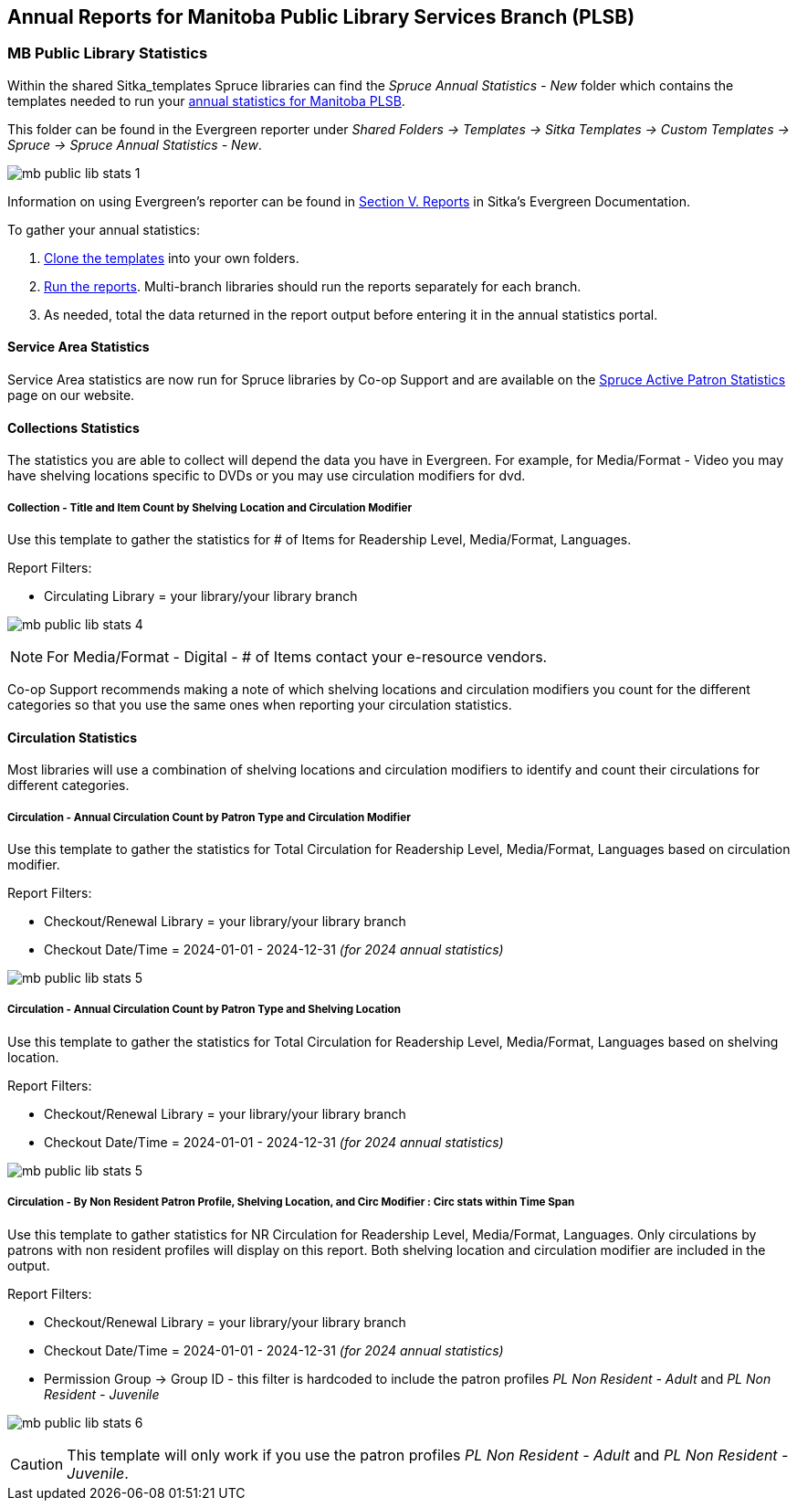 Annual Reports for Manitoba Public Library Services Branch (PLSB)
-----------------------------------------------------------------
(((MB PLSB Reports)))
(((Annual statistics)))



MB Public Library Statistics
~~~~~~~~~~~~~~~~~~~~~~~~~~~~

Within the shared Sitka_templates Spruce libraries can find the _Spruce Annual Statistics - New_ folder which
contains the templates needed to run your 
https://mb.countingopinions.com[annual statistics for Manitoba PLSB].

This folder can be found in the Evergreen reporter under _Shared Folders -> Templates -> Sitka Templates 
-> Custom Templates -> Spruce -> Spruce Annual Statistics - New_.

image:images/mb-public-lib-stats-1.png[scaledwidth="75%"]

Information on using Evergreen's reporter can be found in 
http://docs.libraries.coop/sitka/_reports.html[Section V. Reports] in Sitka's Evergreen Documentation.

.To gather your annual statistics:
. http://docs.libraries.coop/sitka/_using_the_reporter.html#_cloning_a_report_template[Clone the templates]
 into your own folders.
. http://docs.libraries.coop/sitka/_running_a_report.html[Run the reports].  Multi-branch libraries 
should run the reports separately for each branch.
. As needed, total the data returned in the report output before entering it in the annual statistics portal.

////
We have created a new shared report template folder with all the templates you need to run 
the Membership, Collection & Circulation reports required to get your annual statistics for Manitoba PLSB.

You can find the new templates by following this path in _Reports -> Shared Folders -> Sitka Templates -> SPRUCE_

A tip sheet with instructions for running these reports can be found here 
https://bc.libraries.coop/wp-content/uploads/2022/01/Spruce-Annual-Reports-Tip-Sheet-1.pdf

Information on using Evergreen's reporter can be found 
here http://docs.libraries.coop/sitka/_using_the_reporter.html.

Access to the data and more detail about reporting requirements and methodology is available here.

https://mb.countingopinions.com[Manitoba Public Library Statistics : Ready Reports]

////

Service Area Statistics
^^^^^^^^^^^^^^^^^^^^^^^

Service Area statistics are now run for Spruce libraries by Co-op Support and are available on the
https://bc.libraries.coop/spruce-reports/[Spruce Active Patron Statistics] page on
our website.

////
An active patron is defined as a patron who has circulated within the last three years.

Service Area - Active Patron Count for Specified Profile by Patron Home Library and Profile
+++++++++++++++++++++++++++++++++++++++++++++++++++++++++++++++++++++++++++++++++++++++++++

Use this template to get a count of your total active patrons.

Report Filters:

* Checkout Date/Time = 2020-01-01 - 2022-12-31 _(for 2022 annual statistics)_
* Checkout/Renewal Library = your library/your library branch

image:images/mb-public-lib-stats-2.png[scaledwidth="75%"]

Service Area - Active Non Resident Patron Count by Patron Home Library, Profile and Stat Cat
++++++++++++++++++++++++++++++++++++++++++++++++++++++++++++++++++++++++++++++++++++++++++++

Use this template to get a count of your active non resident patrons broken down by municipality.

Report Filters:

* Checkout Date/Time = 2020-01-01 - 2022-12-31 _(for 2022 annual statistics)_
* Checkout/Renewal Library = your library/your library branch
* Stat Cat ID = Municipality (or your library's equivalent)
* Permission Group -> Group ID - this filter is hardcoded to include the patron profiles _PL Non Resident -
Adult_ and _PL Non Resident - Juvenile_

image:images/mb-public-lib-stats-3.png[scaledwidth="75%"]

[CAUTION]
=========
This template will only work if you use the patron profiles _PL Non Resident -
Adult_ and _PL Non Resident - Juvenile_ AND record municipality as a statistical category.  Co-op Support 
is working with Manitoba PLSB to have this data collected consistently for future years.
=========

If you do not currently collect this data in Evergreen you will leave it blank in the annual statistics.

////

Collections Statistics
^^^^^^^^^^^^^^^^^^^^^^

The statistics you are able to collect will depend the data you have in Evergreen.  For example,
for Media/Format - Video you may have shelving locations specific to DVDs or you may use circulation
modifiers for dvd.

Collection - Title and Item Count by Shelving Location and Circulation Modifier
+++++++++++++++++++++++++++++++++++++++++++++++++++++++++++++++++++++++++++++++

Use this template to gather the statistics for # of Items for Readership Level, Media/Format, 
Languages.

Report Filters:

* Circulating Library = your library/your library branch

image:images/mb-public-lib-stats-4.png[scaledwidth="75%"]

[NOTE]
======
For Media/Format - Digital - # of Items contact your e-resource vendors.
======

Co-op Support recommends making a note of which shelving locations and circulation modifiers you count
for the different categories so that you use the same ones when reporting your circulation statistics.

Circulation Statistics
^^^^^^^^^^^^^^^^^^^^^^

Most libraries will use a combination of shelving locations and circulation modifiers to identify and
count their circulations for different categories.

Circulation - Annual Circulation Count by Patron Type and Circulation Modifier
++++++++++++++++++++++++++++++++++++++++++++++++++++++++++++++++++++++++++++++

Use this template to gather the statistics for Total Circulation for Readership Level, Media/Format, 
Languages based on circulation modifier.

Report Filters:

* Checkout/Renewal Library = your library/your library branch
* Checkout Date/Time = 2024-01-01 - 2024-12-31 _(for 2024 annual statistics)_

image:images/mb-public-lib-stats-5.png[scaledwidth="75%"]


Circulation - Annual Circulation Count by Patron Type and Shelving Location
+++++++++++++++++++++++++++++++++++++++++++++++++++++++++++++++++++++++++++

Use this template to gather the statistics for Total Circulation for Readership Level, Media/Format, 
Languages based on shelving location.

Report Filters:

* Checkout/Renewal Library = your library/your library branch
* Checkout Date/Time = 2024-01-01 - 2024-12-31 _(for 2024 annual statistics)_

image:images/mb-public-lib-stats-5.png[scaledwidth="75%"]

Circulation - By Non Resident Patron Profile, Shelving Location, and Circ Modifier : Circ stats within Time Span
++++++++++++++++++++++++++++++++++++++++++++++++++++++++++++++++++++++++++++++++++++++++++++++++++++++++++++++++

Use this template to gather statistics for NR Circulation for Readership Level, Media/Format, 
Languages.  Only circulations by patrons with non resident profiles will display on this report.
Both shelving location and circulation modifier are included in the output.

Report Filters:

* Checkout/Renewal Library = your library/your library branch
* Checkout Date/Time = 2024-01-01 - 2024-12-31 _(for 2024 annual statistics)_
* Permission Group -> Group ID - this filter is hardcoded to include the patron profiles _PL Non Resident -
Adult_ and _PL Non Resident - Juvenile_

image:images/mb-public-lib-stats-6.png[scaledwidth="75%"]

[CAUTION]
=========
This template will only work if you use the patron profiles _PL Non Resident -
Adult_ and _PL Non Resident - Juvenile_.
=========